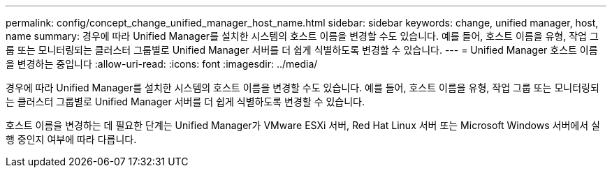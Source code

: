 ---
permalink: config/concept_change_unified_manager_host_name.html 
sidebar: sidebar 
keywords: change, unified manager, host, name 
summary: 경우에 따라 Unified Manager를 설치한 시스템의 호스트 이름을 변경할 수도 있습니다. 예를 들어, 호스트 이름을 유형, 작업 그룹 또는 모니터링되는 클러스터 그룹별로 Unified Manager 서버를 더 쉽게 식별하도록 변경할 수 있습니다. 
---
= Unified Manager 호스트 이름을 변경하는 중입니다
:allow-uri-read: 
:icons: font
:imagesdir: ../media/


[role="lead"]
경우에 따라 Unified Manager를 설치한 시스템의 호스트 이름을 변경할 수도 있습니다. 예를 들어, 호스트 이름을 유형, 작업 그룹 또는 모니터링되는 클러스터 그룹별로 Unified Manager 서버를 더 쉽게 식별하도록 변경할 수 있습니다.

호스트 이름을 변경하는 데 필요한 단계는 Unified Manager가 VMware ESXi 서버, Red Hat Linux 서버 또는 Microsoft Windows 서버에서 실행 중인지 여부에 따라 다릅니다.

